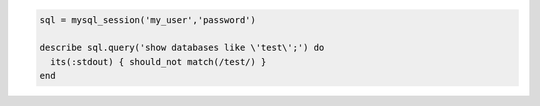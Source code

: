 .. This is an included how-to. 

.. To test for matching databases:

.. code-block:: ruby

   sql = mysql_session('my_user','password')
   
   describe sql.query('show databases like \'test\';') do
     its(:stdout) { should_not match(/test/) }
   end
